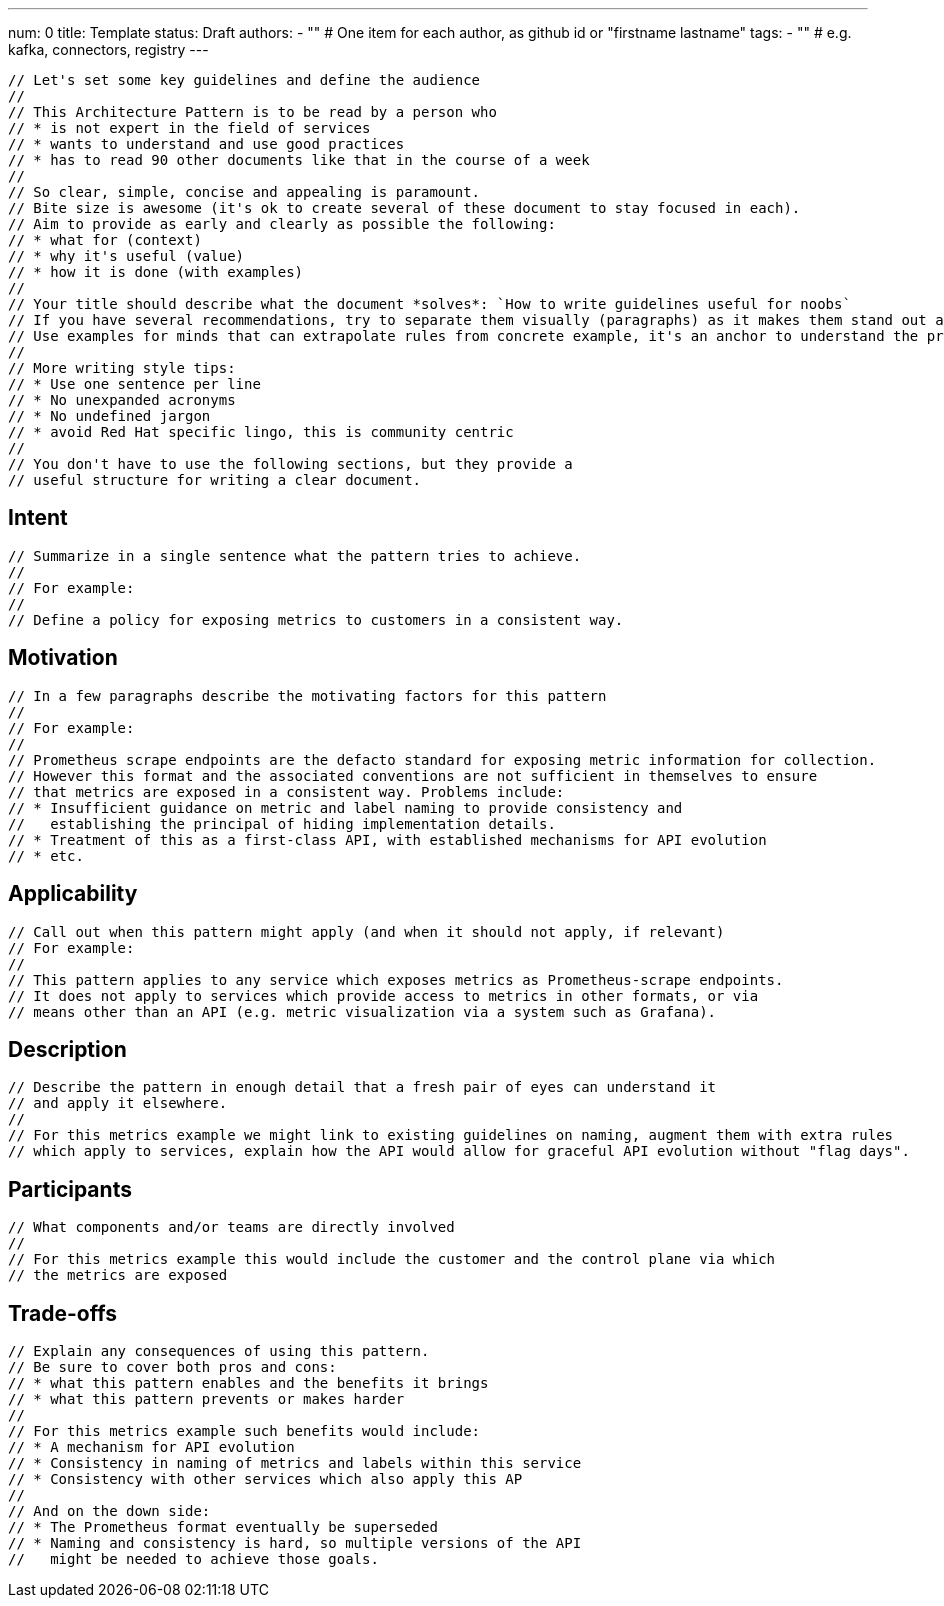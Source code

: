 ---
num: 0
title: Template 
status: Draft
authors: 
  - "" # One item for each author, as github id or "firstname lastname"
tags:
  - "" # e.g. kafka, connectors, registry
---

 // Let's set some key guidelines and define the audience
 // 
 // This Architecture Pattern is to be read by a person who
 // * is not expert in the field of services
 // * wants to understand and use good practices
 // * has to read 90 other documents like that in the course of a week
 //
 // So clear, simple, concise and appealing is paramount. 
 // Bite size is awesome (it's ok to create several of these document to stay focused in each).
 // Aim to provide as early and clearly as possible the following:
 // * what for (context)
 // * why it's useful (value)
 // * how it is done (with examples)
 //
 // Your title should describe what the document *solves*: `How to write guidelines useful for noobs`
 // If you have several recommendations, try to separate them visually (paragraphs) as it makes them stand out and can be read / parsed faster.
 // Use examples for minds that can extrapolate rules from concrete example, it's an anchor to understand the problem and the solution.
 // 
 // More writing style tips:
 // * Use one sentence per line
 // * No unexpanded acronyms
 // * No undefined jargon
 // * avoid Red Hat specific lingo, this is community centric
 //  
 // You don't have to use the following sections, but they provide a 
 // useful structure for writing a clear document.

## Intent
 // Summarize in a single sentence what the pattern tries to achieve.
 //
 // For example:
 //
 // Define a policy for exposing metrics to customers in a consistent way.

## Motivation

 // In a few paragraphs describe the motivating factors for this pattern
 //
 // For example:
 // 
 // Prometheus scrape endpoints are the defacto standard for exposing metric information for collection.
 // However this format and the associated conventions are not sufficient in themselves to ensure
 // that metrics are exposed in a consistent way. Problems include:
 // * Insufficient guidance on metric and label naming to provide consistency and 
 //   establishing the principal of hiding implementation details.
 // * Treatment of this as a first-class API, with established mechanisms for API evolution
 // * etc.

## Applicability

 // Call out when this pattern might apply (and when it should not apply, if relevant)
 // For example:
 //
 // This pattern applies to any service which exposes metrics as Prometheus-scrape endpoints.
 // It does not apply to services which provide access to metrics in other formats, or via
 // means other than an API (e.g. metric visualization via a system such as Grafana).

## Description

 // Describe the pattern in enough detail that a fresh pair of eyes can understand it
 // and apply it elsewhere.
 //
 // For this metrics example we might link to existing guidelines on naming, augment them with extra rules 
 // which apply to services, explain how the API would allow for graceful API evolution without "flag days".

## Participants

 // What components and/or teams are directly involved
 //
 // For this metrics example this would include the customer and the control plane via which
 // the metrics are exposed

## Trade-offs

 // Explain any consequences of using this pattern. 
 // Be sure to cover both pros and cons:
 // * what this pattern enables and the benefits it brings
 // * what this pattern prevents or makes harder
 //
 // For this metrics example such benefits would include:
 // * A mechanism for API evolution
 // * Consistency in naming of metrics and labels within this service
 // * Consistency with other services which also apply this AP
 //
 // And on the down side:
 // * The Prometheus format eventually be superseded
 // * Naming and consistency is hard, so multiple versions of the API 
 //   might be needed to achieve those goals. 
